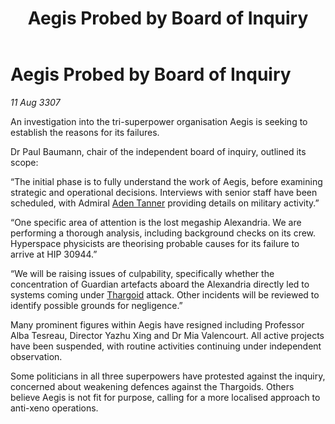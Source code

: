 :PROPERTIES:
:ID:       616de251-266c-47d4-bc2c-4617f3f952a5
:END:
#+title: Aegis Probed by Board of Inquiry
#+filetags: :galnet:

* Aegis Probed by Board of Inquiry

/11 Aug 3307/

An investigation into the tri-superpower organisation Aegis is seeking to establish the reasons for its failures. 

Dr Paul Baumann, chair of the independent board of inquiry, outlined its scope: 

“The initial phase is to fully understand the work of Aegis, before examining strategic and operational decisions. Interviews with senior staff have been scheduled, with Admiral [[id:7bca1ccd-649e-438a-ae56-fb8ca34e6440][Aden Tanner]] providing details on military activity.” 

“One specific area of attention is the lost megaship Alexandria. We are performing a thorough analysis, including background checks on its crew. Hyperspace physicists are theorising probable causes for its failure to arrive at HIP 30944.” 

“We will be raising issues of culpability, specifically whether the concentration of Guardian artefacts aboard the Alexandria directly led to systems coming under [[id:09343513-2893-458e-a689-5865fdc32e0a][Thargoid]] attack. Other incidents will be reviewed to identify possible grounds for negligence.” 

Many prominent figures within Aegis have resigned including Professor Alba Tesreau, Director Yazhu Xing and Dr Mia Valencourt. All active projects have been suspended, with routine activities continuing under independent observation. 

Some politicians in all three superpowers have protested against the inquiry, concerned about weakening defences against the Thargoids. Others believe Aegis is not fit for purpose, calling for a more localised approach to anti-xeno operations.
